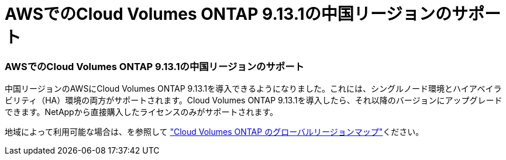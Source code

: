 = AWSでのCloud Volumes ONTAP 9.13.1の中国リージョンのサポート
:allow-uri-read: 




=== AWSでのCloud Volumes ONTAP 9.13.1の中国リージョンのサポート

中国リージョンのAWSにCloud Volumes ONTAP 9.13.1を導入できるようになりました。これには、シングルノード環境とハイアベイラビリティ（HA）環境の両方がサポートされます。Cloud Volumes ONTAP 9.13.1を導入したら、それ以降のバージョンにアップグレードできます。NetAppから直接購入したライセンスのみがサポートされます。

地域によって利用可能な場合は、を参照して https://bluexp.netapp.com/cloud-volumes-global-regions["Cloud Volumes ONTAP のグローバルリージョンマップ"^]ください。
